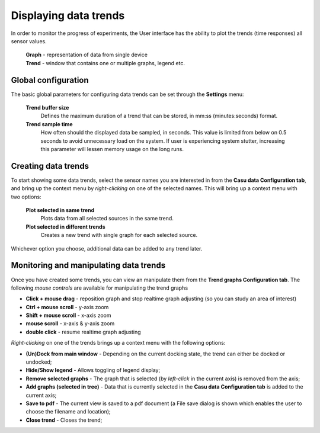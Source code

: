 .. _trends_link:

Displaying data trends
======================

In order to monitor the progress of experiments, the User interface
has the ability to plot the trends (time responses) all sensor values.

 | **Graph** - representation of data from single device
 | **Trend** - window that contains one or multiple graphs, legend etc.
 
Global configuration
--------------------

The basic global parameters for configuring data trends can be set
through the **Settings** menu:

  **Trend buffer size**
    Defines the maximum duration of a trend that
    can be stored, in mm:ss (minutes:seconds) format.
  **Trend sample time**
    How often should the displayed data be
    sampled, in seconds. This value is limited from below on 0.5 seconds to
    avoid unnecessary load on the system. If user is experiencing system stutter,
    increasing this parameter will lessen memory usage on the long runs.

Creating data trends
--------------------

To start showing some data trends, select the sensor names you are interested in
from the **Casu data Configuration tab**, and bring up the context
menu by *right-clicking* on one of the selected names. This will bring
up a context menu with two options:

  **Plot selected in same trend**
    Plots data from all selected sources in the same trend.
  **Plot selected in different trends**
    Creates a new trend with single graph for each selected source.

Whichever option you choose, additional data can be added to any trend later.

Monitoring and manipulating data trends
---------------------------------------

Once you have created some trends, you can view an manipulate them
from the **Trend graphs Configuration tab**. The following *mouse
controls* are available for manipulating the trend graphs

* **Click + mouse drag** - reposition graph and stop realtime graph
  adjusting (so you can study an area of interest)
* **Ctrl + mouse scroll** - y-axis zoom
* **Shift + mouse scroll** - x-axis zoom
* **mouse scroll** - x-axis & y-axis zoom
* **double click** - resume realtime graph adjusting

*Right-clicking* on one
of the trends brings up a context menu with the following options:

* **(Un)Dock from main window** - Depending on the current docking
  state, the trend can either be docked or undocked;
* **Hide/Show legend** - Allows toggling of legend display;
* **Remove selected graphs** - The graph that is selected (by
  *left-click* in the current axis) is removed from the axis;
* **Add graphs (selected in tree)** - Data that is currently selected
  in the **Casu data Configuration tab** is added to the current axis;
* **Save to pdf** - The current view is saved to a pdf document (a
  File save dialog is shown which enables the user to choose the
  filename and location);
* **Close trend** - Closes the trend;
